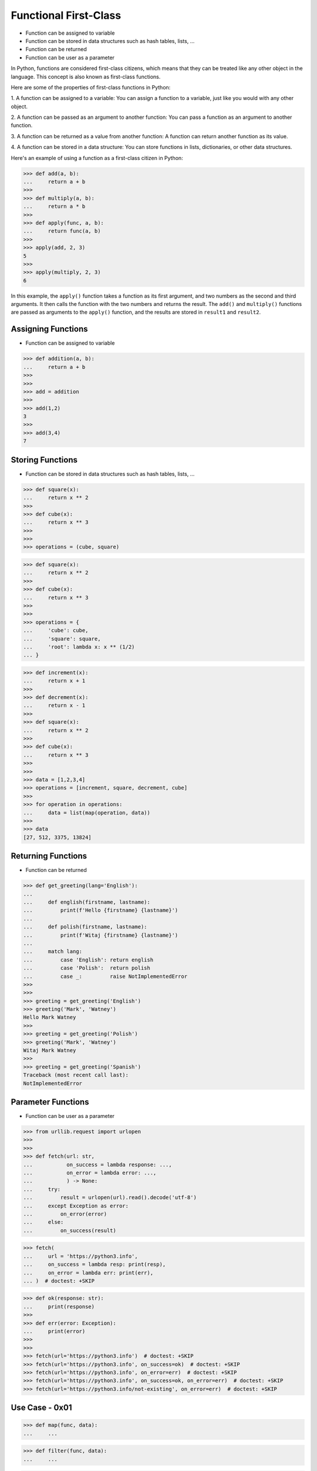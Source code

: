 Functional First-Class
======================
* Function can be assigned to variable
* Function can be stored in data structures such as hash tables, lists, ...
* Function can be returned
* Function can be user as a parameter

In Python, functions are considered first-class citizens, which means that
they can be treated like any other object in the language. This concept is
also known as first-class functions.

Here are some of the properties of first-class functions in Python:

1. A function can be assigned to a variable: You can assign a function to a
variable, just like you would with any other object.

2. A function can be passed as an argument to another function: You can pass
a function as an argument to another function.

3. A function can be returned as a value from another function: A function
can return another function as its value.

4. A function can be stored in a data structure: You can store functions in
lists, dictionaries, or other data structures.

Here's an example of using a function as a first-class citizen in Python:

>>> def add(a, b):
...     return a + b
>>>
>>> def multiply(a, b):
...     return a * b
>>>
>>> def apply(func, a, b):
...     return func(a, b)
>>>
>>> apply(add, 2, 3)
5
>>>
>>> apply(multiply, 2, 3)
6

In this example, the ``apply()`` function takes a function as its first
argument, and two numbers as the second and third arguments. It then calls
the function with the two numbers and returns the result. The ``add()`` and
``multiply()`` functions are passed as arguments to the ``apply()`` function,
and the results are stored in ``result1`` and ``result2``.


Assigning Functions
-------------------
* Function can be assigned to variable

>>> def addition(a, b):
...     return a + b
>>>
>>>
>>> add = addition
>>>
>>> add(1,2)
3
>>>
>>> add(3,4)
7


Storing Functions
-----------------
* Function can be stored in data structures such as hash tables, lists, ...

>>> def square(x):
...     return x ** 2
>>>
>>> def cube(x):
...     return x ** 3
>>>
>>>
>>> operations = (cube, square)

>>> def square(x):
...     return x ** 2
>>>
>>> def cube(x):
...     return x ** 3
>>>
>>>
>>> operations = {
...     'cube': cube,
...     'square': square,
...     'root': lambda x: x ** (1/2)
... }

>>> def increment(x):
...     return x + 1
>>>
>>> def decrement(x):
...     return x - 1
>>>
>>> def square(x):
...     return x ** 2
>>>
>>> def cube(x):
...     return x ** 3
>>>
>>>
>>> data = [1,2,3,4]
>>> operations = [increment, square, decrement, cube]
>>>
>>> for operation in operations:
...     data = list(map(operation, data))
>>>
>>> data
[27, 512, 3375, 13824]


Returning Functions
-------------------
* Function can be returned

>>> def get_greeting(lang='English'):
...
...     def english(firstname, lastname):
...         print(f'Hello {firstname} {lastname}')
...
...     def polish(firstname, lastname):
...         print(f'Witaj {firstname} {lastname}')
...
...     match lang:
...         case 'English': return english
...         case 'Polish':  return polish
...         case _:         raise NotImplementedError
>>>
>>>
>>> greeting = get_greeting('English')
>>> greeting('Mark', 'Watney')
Hello Mark Watney
>>>
>>> greeting = get_greeting('Polish')
>>> greeting('Mark', 'Watney')
Witaj Mark Watney
>>>
>>> greeting = get_greeting('Spanish')
Traceback (most recent call last):
NotImplementedError


Parameter Functions
-------------------
* Function can be user as a parameter

>>> from urllib.request import urlopen
>>>
>>>
>>> def fetch(url: str,
...           on_success = lambda response: ...,
...           on_error = lambda error: ...,
...           ) -> None:
...     try:
...         result = urlopen(url).read().decode('utf-8')
...     except Exception as error:
...         on_error(error)
...     else:
...         on_success(result)

>>> fetch(
...     url = 'https://python3.info',
...     on_success = lambda resp: print(resp),
...     on_error = lambda err: print(err),
... )  # doctest: +SKIP

>>> def ok(response: str):
...     print(response)
>>>
>>> def err(error: Exception):
...     print(error)
>>>
>>>
>>> fetch(url='https://python3.info')  # doctest: +SKIP
>>> fetch(url='https://python3.info', on_success=ok)  # doctest: +SKIP
>>> fetch(url='https://python3.info', on_error=err)  # doctest: +SKIP
>>> fetch(url='https://python3.info', on_success=ok, on_error=err)  # doctest: +SKIP
>>> fetch(url='https://python3.info/not-existing', on_error=err)  # doctest: +SKIP


Use Case - 0x01
---------------
>>> def map(func, data):
...     ...

>>> def filter(func, data):
...     ...

>>> def reduce(func, data):
...     ...


Use Case - 0x02
---------------
>>> # doctest: +SKIP
... import pandas as pd
...
...
... DATA = 'https://python3.info/_static/phones-pl.csv'
...
... result = (
...     pd
...     .read_csv(DATA, parse_dates=['datetime'])
...     .set_index('datetime', drop=True)
...     .drop(columns=['id'])
...     .loc['2000-01-01':'2000-03-01']
...     .query('item == "sms"')
...     .groupby(['period','item'])
...     .agg(
...         duration_count = ('duration', 'count'),
...         duration_sum = ('duration', 'sum'),
...         duration_median = ('duration', 'median'),
...         duration_mean = ('duration', 'mean'),
...         duration_std = ('duration', 'std'),
...         duration_var = ('duration', 'var'),
...         value = ('duration', lambda column: column.mean().astype(int))
...     )
... )
